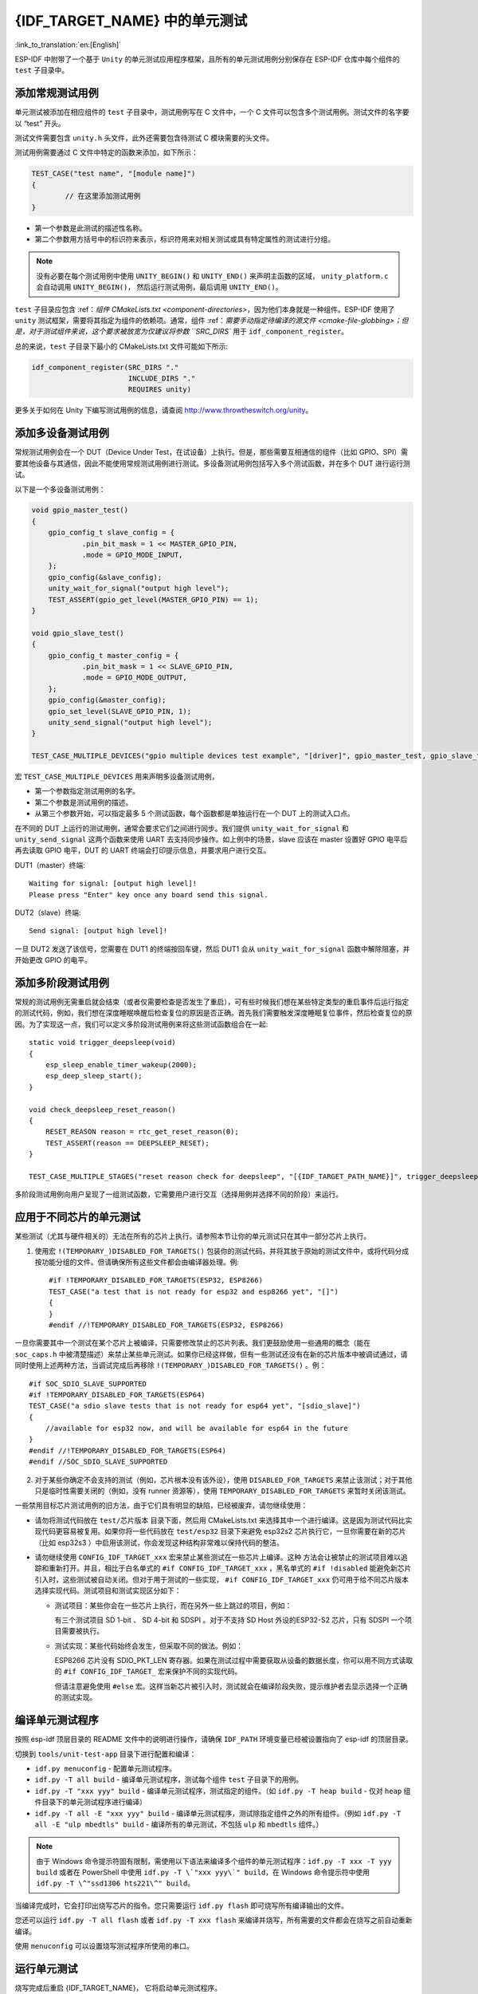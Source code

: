 {IDF_TARGET_NAME} 中的单元测试
============================
:link_to_translation:`en:[English]`

ESP-IDF 中附带了一个基于 ``Unity`` 的单元测试应用程序框架，且所有的单元测试用例分别保存在 ESP-IDF 仓库中每个组件的 ``test`` 子目录中。

添加常规测试用例
----------------

单元测试被添加在相应组件的 ``test`` 子目录中，测试用例写在 C 文件中，一个 C 文件可以包含多个测试用例。测试文件的名字要以 “test” 开头。

测试文件需要包含 ``unity.h`` 头文件，此外还需要包含待测试 C 模块需要的头文件。

测试用例需要通过 C 文件中特定的函数来添加，如下所示：

.. code-block:: c

   TEST_CASE("test name", "[module name]")
   {
           // 在这里添加测试用例
   }

-  第一个参数是此测试的描述性名称。
-  第二个参数用方括号中的标识符来表示，标识符用来对相关测试或具有特定属性的测试进行分组。

.. note::
    没有必要在每个测试用例中使用 ``UNITY_BEGIN()`` 和 ``UNITY_END()`` 来声明主函数的区域， ``unity_platform.c`` 会自动调用 ``UNITY_BEGIN()``， 然后运行测试用例，最后调用 ``UNITY_END()``。

``test`` 子目录应包含 :ref：`组件 CMakeLists.txt <component-directories>`，因为他们本身就是一种组件。ESP-IDF 使用了 ``unity`` 测试框架，需要将其指定为组件的依赖项。通常，组件 :ref：`需要手动指定待编译的源文件 <cmake-file-globbing>；但是，对于测试组件来说，这个要求被放宽为仅建议将参数 ``SRC_DIRS`` 用于 ``idf_component_register``。

总的来说，``test`` 子目录下最小的 CMakeLists.txt 文件可能如下所示:

.. code:: cmake

    idf_component_register(SRC_DIRS "."
                           INCLUDE_DIRS "."
                           REQUIRES unity)

更多关于如何在 Unity 下编写测试用例的信息，请查阅 http://www.throwtheswitch.org/unity。


添加多设备测试用例
------------------

常规测试用例会在一个 DUT（Device Under Test，在试设备）上执行。但是，那些需要互相通信的组件（比如 GPIO、SPI）需要其他设备与其通信，因此不能使用常规测试用例进行测试。多设备测试用例包括写入多个测试函数，并在多个 DUT 进行运行测试。

以下是一个多设备测试用例：

.. code-block:: c

    void gpio_master_test()
    {
        gpio_config_t slave_config = {
                .pin_bit_mask = 1 << MASTER_GPIO_PIN,
                .mode = GPIO_MODE_INPUT,
        };
        gpio_config(&slave_config);
        unity_wait_for_signal("output high level");
        TEST_ASSERT(gpio_get_level(MASTER_GPIO_PIN) == 1);
    }

    void gpio_slave_test()
    {
        gpio_config_t master_config = {
                .pin_bit_mask = 1 << SLAVE_GPIO_PIN,
                .mode = GPIO_MODE_OUTPUT,
        };
        gpio_config(&master_config);
        gpio_set_level(SLAVE_GPIO_PIN, 1);
        unity_send_signal("output high level");
    }

    TEST_CASE_MULTIPLE_DEVICES("gpio multiple devices test example", "[driver]", gpio_master_test, gpio_slave_test);

宏 ``TEST_CASE_MULTIPLE_DEVICES`` 用来声明多设备测试用例，

-  第一个参数指定测试用例的名字。
-  第二个参数是测试用例的描述。
-  从第三个参数开始，可以指定最多 5 个测试函数，每个函数都是单独运行在一个 DUT 上的测试入口点。

在不同的 DUT 上运行的测试用例，通常会要求它们之间进行同步。我们提供 ``unity_wait_for_signal`` 和 ``unity_send_signal`` 这两个函数来使用 UART 去支持同步操作。如上例中的场景，slave 应该在 master 设置好 GPIO 电平后再去读取 GPIO 电平，DUT 的 UART 终端会打印提示信息，并要求用户进行交互。

DUT1（master）终端::

   Waiting for signal: [output high level]!
   Please press "Enter" key once any board send this signal.

DUT2（slave）终端::

   Send signal: [output high level]!

一旦 DUT2 发送了该信号，您需要在 DUT1 的终端按回车键，然后 DUT1 会从 ``unity_wait_for_signal`` 函数中解除阻塞，并开始更改 GPIO 的电平。


添加多阶段测试用例
------------------

常规的测试用例无需重启就会结束（或者仅需要检查是否发生了重启），可有些时候我们想在某些特定类型的重启事件后运行指定的测试代码，例如，我们想在深度睡眠唤醒后检查复位的原因是否正确。首先我们需要触发深度睡眠复位事件，然后检查复位的原因。为了实现这一点，我们可以定义多阶段测试用例来将这些测试函数组合在一起::

   static void trigger_deepsleep(void)
   {
       esp_sleep_enable_timer_wakeup(2000);
       esp_deep_sleep_start();
   }

   void check_deepsleep_reset_reason()
   {
       RESET_REASON reason = rtc_get_reset_reason(0);
       TEST_ASSERT(reason == DEEPSLEEP_RESET);
   }

   TEST_CASE_MULTIPLE_STAGES("reset reason check for deepsleep", "[{IDF_TARGET_PATH_NAME}]", trigger_deepsleep, check_deepsleep_reset_reason);

多阶段测试用例向用户呈现了一组测试函数，它需要用户进行交互（选择用例并选择不同的阶段）来运行。

应用于不同芯片的单元测试
------------------------

某些测试（尤其与硬件相关的）无法在所有的芯片上执行。请参照本节让你的单元测试只在其中一部分芯片上执行。

1. 使用宏 ``!(TEMPORARY_)DISABLED_FOR_TARGETS()`` 包装你的测试代码，并将其放于原始的测试文件中，或将代码分成按功能分组的文件。但请确保所有这些文件都会由编译器处理。例::

      #if !TEMPORARY_DISABLED_FOR_TARGETS(ESP32, ESP8266) 
      TEST_CASE("a test that is not ready for esp32 and esp8266 yet", "[]")
      {
      }
      #endif //!TEMPORARY_DISABLED_FOR_TARGETS(ESP32, ESP8266)

一旦你需要其中一个测试在某个芯片上被编译，只需要修改禁止的芯片列表。我们更鼓励使用一些通用的概念（能在 ``soc_caps.h`` 中被清楚描述）来禁止某些单元测试。如果你已经这样做，但有一些测试还没有在新的芯片版本中被调试通过，请同时使用上述两种方法，当调试完成后再移除 ``!(TEMPORARY_)DISABLED_FOR_TARGETS()`` 。例： ::

      #if SOC_SDIO_SLAVE_SUPPORTED
      #if !TEMPORARY_DISABLED_FOR_TARGETS(ESP64)
      TEST_CASE("a sdio slave tests that is not ready for esp64 yet", "[sdio_slave]")
      {
          //available for esp32 now, and will be available for esp64 in the future
      }
      #endif //!TEMPORARY_DISABLED_FOR_TARGETS(ESP64)
      #endif //SOC_SDIO_SLAVE_SUPPORTED

2. 对于某些你确定不会支持的测试（例如，芯片根本没有该外设），使用 ``DISABLED_FOR_TARGETS`` 来禁止该测试；对于其他只是临时性需要关闭的（例如，没有 runner 资源等），使用 ``TEMPORARY_DISABLED_FOR_TARGETS`` 来暂时关闭该测试。

一些禁用目标芯片测试用例的旧方法，由于它们具有明显的缺陷，已经被废弃，请勿继续使用：

- 请勿将测试代码放在 ``test/芯片版本`` 目录下面，然后用 CMakeLists.txt 来选择其中一个进行编译。这是因为测试代码比实现代码更容易被复用。如果你将一些代码放在 ``test/esp32`` 目录下来避免 esp32s2 芯片执行它，一旦你需要在新的芯片（比如 esp32s3 ）中启用该测试，你会发现这种结构非常难以保持代码的整洁。

- 请勿继续使用 ``CONFIG_IDF_TARGET_xxx`` 宏来禁止某些测试在一些芯片上编译。这种 方法会让被禁止的测试项目难以追踪和重新打开。并且，相比于白名单式的 ``#if CONFIG_IDF_TARGET_xxx`` ，黑名单式的 ``#if !disabled`` 能避免新芯片引入时，这些测试被自动关闭。但对于用于测试的一些实现， ``#if CONFIG_IDF_TARGET_xxx`` 仍可用于给不同芯片版本选择实现代码。测试项目和测试实现区分如下：

  - 测试项目：某些你会在一些芯片上执行，而在另外一些上跳过的项目，例如：

    有三个测试项目 SD 1-bit 、 SD 4-bit 和 SDSPI 。对于不支持 SD Host 外设的ESP32-S2 芯片，只有 SDSPI 一个项目需要被执行。

  - 测试实现：某些代码始终会发生，但采取不同的做法。例如：

    ESP8266 芯片没有 SDIO_PKT_LEN 寄存器。如果在测试过程中需要获取从设备的数据长度，你可以用不同方式读取的 ``#if CONFIG_IDF_TARGET_`` 宏来保护不同的实现代码。

    但请注意避免使用 ``#else`` 宏。这样当新芯片被引入时，测试就会在编译阶段失败，提示维护者去显示选择一个正确的测试实现。

编译单元测试程序
----------------

按照 esp-idf 顶层目录的 README 文件中的说明进行操作，请确保 ``IDF_PATH`` 环境变量已经被设置指向了 esp-idf 的顶层目录。

切换到 ``tools/unit-test-app`` 目录下进行配置和编译：

* ``idf.py menuconfig`` - 配置单元测试程序。
* ``idf.py -T all build`` - 编译单元测试程序，测试每个组件 ``test`` 子目录下的用例。
* ``idf.py -T "xxx yyy" build`` - 编译单元测试程序，测试指定的组件。（如 ``idf.py -T heap build`` - 仅对 ``heap`` 组件目录下的单元测试程序进行编译）
* ``idf.py -T all -E "xxx yyy" build`` - 编译单元测试程序，测试除指定组件之外的所有组件。（例如 ``idf.py -T all -E "ulp mbedtls" build`` - 编译所有的单元测试，不包括 ``ulp`` 和 ``mbedtls`` 组件。）

.. note::

    由于 Windows 命令提示符固有限制，需使用以下语法来编译多个组件的单元测试程序：``idf.py -T xxx -T yyy build`` 或者在 PowerShell 中使用 ``idf.py -T \`"xxx yyy\`" build``，在 Windows 命令提示符中使用 ``idf.py -T \^"ssd1306 hts221\^" build``。
  
当编译完成时，它会打印出烧写芯片的指令。您只需要运行 ``idf.py flash`` 即可烧写所有编译输出的文件。

您还可以运行 ``idf.py -T all flash`` 或者 ``idf.py -T xxx flash`` 来编译并烧写，所有需要的文件都会在烧写之前自动重新编译。

使用 ``menuconfig`` 可以设置烧写测试程序所使用的串口。

运行单元测试
--------------

烧写完成后重启 {IDF_TARGET_NAME}， 它将启动单元测试程序。

当单元测试应用程序空闲时，输入回车键，它会打印出测试菜单，其中包含所有的测试项目::

    Here's the test menu, pick your combo:
    (1)     "esp_ota_begin() verifies arguments" [ota]
    (2)     "esp_ota_get_next_update_partition logic" [ota]
    (3)     "Verify bootloader image in flash" [bootloader_support]
    (4)     "Verify unit test app image" [bootloader_support]
    (5)     "can use new and delete" [cxx]
    (6)     "can call virtual functions" [cxx]
    (7)     "can use static initializers for non-POD types" [cxx]
    (8)     "can use std::vector" [cxx]
    (9)     "static initialization guards work as expected" [cxx]
    (10)    "global initializers run in the correct order" [cxx]
    (11)    "before scheduler has started, static initializers work correctly" [cxx]
    (12)    "adc2 work with wifi" [adc]
    (13)    "gpio master/slave test example" [ignore][misc][test_env=UT_T2_1][multi_device]
            (1)     "gpio_master_test"
            (2)     "gpio_slave_test"
    (14)    "SPI Master clockdiv calculation routines" [spi]
    (15)    "SPI Master test" [spi][ignore]
    (16)    "SPI Master test, interaction of multiple devs" [spi][ignore]
    (17)    "SPI Master no response when switch from host1 (HSPI) to host2 (VSPI)" [spi]
    (18)    "SPI Master DMA test, TX and RX in different regions" [spi]
    (19)    "SPI Master DMA test: length, start, not aligned" [spi]
    (20)    "reset reason check for deepsleep" [{IDF_TARGET_PATH_NAME}][test_env=UT_T2_1][multi_stage]
            (1)     "trigger_deepsleep"
            (2)     "check_deepsleep_reset_reason"

常规测试用例会打印用例名字和描述，主从测试用例还会打印子菜单（已注册的测试函数的名字）。

可以输入以下任意一项来运行测试用例：

-  引号中写入测试用例的名字，运行单个测试用例。

-  测试用例的序号，运行单个测试用例。

-  方括号中的模块名字，运行指定模块所有的测试用例。

-  星号，运行所有测试用例。

``[multi_device]`` 和 ``[multi_stage]``标签告诉测试运行者该用例是多设备测试还是多阶段测试。这些标签由 ``TEST_CASE_MULTIPLE_STAGES`` 和 ``TEST_CASE_MULTIPLE_DEVICES`` 宏自动生成。

一旦选择了多设备测试用例，它会打印一个子菜单::

    Running gpio master/slave test example...
    gpio master/slave test example
            (1)     "gpio_master_test"
            (2)     "gpio_slave_test"

您需要输入数字以选择在 DUT 上运行的测试。

与多设备测试用例相似，多阶段测试用例也会打印子菜单::

    Running reset reason check for deepsleep...
    reset reason check for deepsleep
            (1)     "trigger_deepsleep"
            (2)     "check_deepsleep_reset_reason"

第一次执行此用例时，输入 ``1`` 来运行第一阶段（触发深度睡眠）。在重启 DUT 并再次选择运行此用例后，输入 ``2`` 来运行第二阶段。只有在最后一个阶段通过并且之前所有的阶段都成功触发了复位的情况下，该测试才算通过。


带缓存补偿定时器的定时代码
-----------------------------------------

存储在外部存储器（如 SPI Flash 和 SPI RAM）中的指令和数据是通过 CPU 的统一指令和数据缓存来访问的。当代码或数据在缓存中时，访问速度会非常快（即缓存命中）。

然而，如果指令或数据不在缓存中，则需要从外部内存中获取（即缓存缺失）。访问外部存储器的速度明显较慢，因为 CPU 在等待从外部存储器获取指令或数据时会陷入停滞。这导致整体代码执行速度会依据缓存命中或缓存缺失的次数而变化。

在不同的编译中，代码和数据的位置可能会有所不同，一些可能会更有利于缓存访问（即，最大限度地减少缓存缺失）。理论上说这会影响执行速度，但这些因素通常却是无关紧要，因为它们的影响会在设备的运行过程中“平均化”。

然而，高速缓存对执行速度的影响可能与基准测试场景（尤其是微基准测试）有关。每次运行和构建时的测量时间可能会有所差异，消除部分差异的方法之一是将代码和数据分别放在指令或数据 RAM（IRAM/DRAM）中。CPU 可以直接访问 IRAM 和 DRAM，从而消除了高速缓存的影响因素。然而，由于 IRAM 和 DRAM 容量有限，该方法并不总是可行。

缓存补偿定时器是将要基准测试的代码/数据放置在 IRAM/DRAM 中的替代方法，该计时器使用处理器的内部事件计数器来确定在发生高速缓存未命中时等待代码/数据所花费的时间，然后从记录的实时时间中减去该时间。

  .. code-block:: c

    // Start the timer
    ccomp_timer_start();

    // Function to time
    func_code_to_time();

    // Stop the timer, and return the elapsed time in microseconds relative to
    // ccomp_timer_start
    int64_t t = ccomp_timer_stop();


缓存补偿定时器的限制之一是基准功能必须固定在一个内核上。这是由于每个内核都有自己的事件计数器，这些事件计数器彼此独立。例如，如果在一个内核上调用 ``ccomp_timer_start``，使调度器进入睡眠状态，唤醒并在在另一个内核上重新调度，那么对应的 ``ccomp_timer_stop`` 将无效。

Mocks
----------

ESP-IDF 有一个集成 CMock mocking 框架的组件。CMock 通常使用 Unity 作为一个子模块，但由于一些 Espressif 内部 CI 的限制，我们仍然将 Unity 作为 ESP-IDF 中的一个普通模块。

要使用 IDF 提供的 Unity 组件（不是子模块)，构建系统需要传递一个环境变量 ``UNITY_IDR`` 给 CMock。该变量仅包含 IDF 中 Unity 目录的路径，如 ``export "UNITY_DIR=${IDF_PATH}/components/unity/unity"``。

关于 CMock 中 Unity 目录是如何确定的，请参考 :component_file:`cmock/CMock/lib/cmock_generator.rb`。
 
在组件的 CMakeLists.txt 中创建组件的 mock 的 cmake 编译命令可能如下所示：

.. code-block:: cmake

  add_custom_command(
    OUTPUT ${MOCK_OUTPUT}
    COMMAND ruby ${CMOCK_DIR}/lib/cmock.rb -o${CMAKE_CURRENT_SOURCE_DIR}/mock/mock_config.yaml ${MOCK_HEADERS}
    COMMAND ${CMAKE_COMMAND} -E env "UNITY_DIR=${IDF_PATH}/components/unity/unity" ruby ${CMOCK_DIR}/lib/cmock.rb -o${CMAKE_CURRENT_SOURCE_DIR}/mock/mock_config.yaml ${MOCK_HEADERS}
    )

${MOCK_OUTPUT} 包含所有 CMock 生成的输出文件，${MOCK_HEADERS} 包含所有要 mock 的头文件， ${CMOCK_DIR} 需要设置为 IDF 内的 CMock 目录。${CMAKE_COMMAND} 会自动设置。

更多关于 CMock 如何工作以及如何创建和使用 mock 的信息，请参考 :component_file:`cmock/CMock/docs/CMock_Summary.md`。
